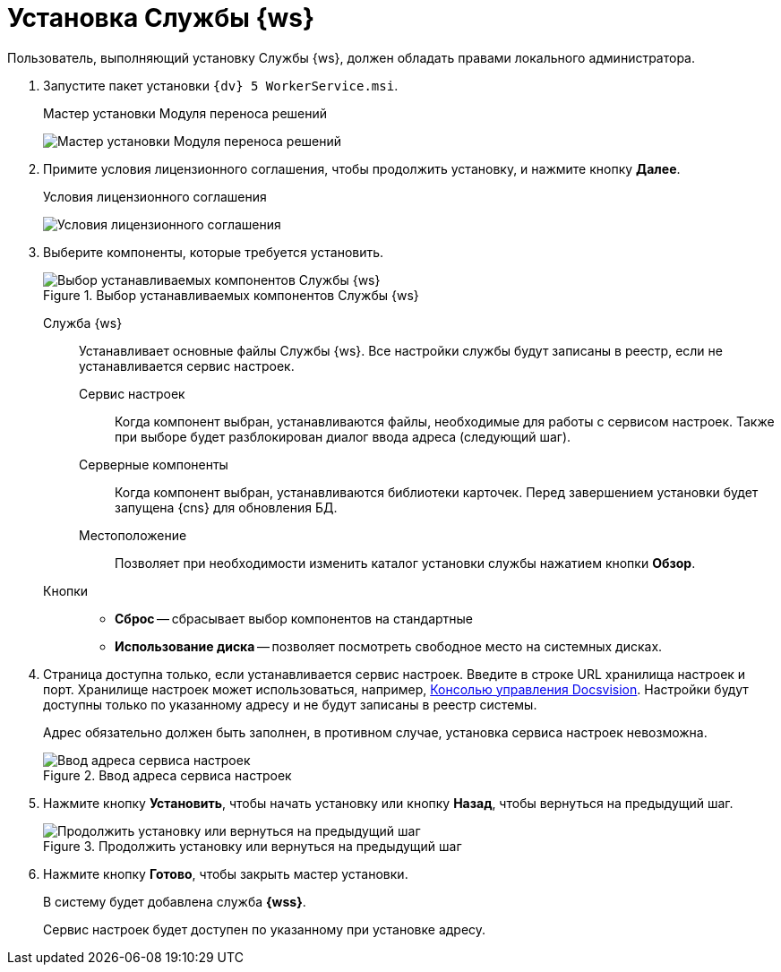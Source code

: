 = Установка Службы {ws}

Пользователь, выполняющий установку Службы {ws}, должен обладать правами локального администратора.

. Запустите пакет установки `{dv} 5 WorkerService.msi`.
+
.Мастер установки Модуля переноса решений
image:install-hello.png[Мастер установки Модуля переноса решений]
+
. Примите условия лицензионного соглашения, чтобы продолжить установку, и нажмите кнопку *Далее*.
+
.Условия лицензионного соглашения
image:install-license.png[Условия лицензионного соглашения]
+
. Выберите компоненты, которые требуется установить.
+
.Выбор устанавливаемых компонентов Службы {ws}
image::install-components.png[Выбор устанавливаемых компонентов Службы {ws}]
+
****
Служба {ws}::
Устанавливает основные файлы Службы {ws}. Все настройки службы будут записаны в реестр, если не устанавливается сервис настроек.

Сервис настроек:::
Когда компонент выбран, устанавливаются файлы, необходимые для работы с сервисом настроек. Также при выборе будет разблокирован диалог ввода адреса (следующий шаг).

Серверные компоненты:::
Когда компонент выбран, устанавливаются библиотеки карточек. Перед завершением установки будет запущена {cns} для обновления БД.

Местоположение:::
Позволяет при необходимости изменить каталог установки службы нажатием кнопки *Обзор*.

Кнопки::
* *Сброс* -- сбрасывает выбор компонентов на стандартные
* *Использование диска* -- позволяет посмотреть свободное место на системных дисках.
****
+
. Страница доступна только, если устанавливается сервис настроек. Введите в строке URL хранилища настроек и порт. Хранилище настроек может использоваться, например, xref:5.5.1@webadmin::annotation.adoc[Консолью управления Docsvision]. Настройки будут доступны только по указанному адресу и не будут записаны в реестр системы.
+
Адрес обязательно должен быть заполнен, в противном случае, установка сервиса настроек невозможна.
+
.Ввод адреса  сервиса настроек
image::install-enter-url.png[Ввод адреса  сервиса настроек]
+
. Нажмите кнопку *Установить*, чтобы начать установку или кнопку *Назад*, чтобы вернуться на предыдущий шаг.
+
.Продолжить установку или вернуться на предыдущий шаг
image::install-check.png[Продолжить установку или вернуться на предыдущий шаг]
+
. Нажмите кнопку *Готово*, чтобы закрыть мастер установки.
+
****
В систему будет добавлена служба *{wss}*.

Сервис настроек будет доступен по указанному при установке адресу.
****
